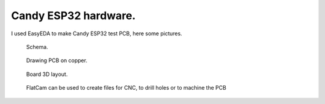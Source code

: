 Candy ESP32 hardware.
=================================
I used EasyEDA to make Candy ESP32 test PCB, here some pictures.

.. figure:: pics/200727-candy-esp32-board-on-EasyEDA-schema.jpeg

   Schema. 

.. figure:: pics/200727-candy-esp32-board-on-EasyEDA-PCB.jpeg

   Drawing PCB on copper.

.. figure:: pics/200727-candy-esp32-board-on-EasyEDA.jpeg

   Board 3D layout.

.. figure:: pics/200811-candy-esp32-board-flatcam.jpeg

   FlatCam can be used to create files for CNC, to drill holes or to machine the PCB 
